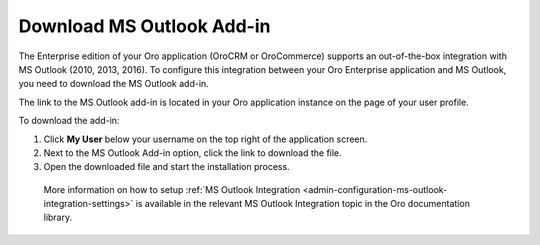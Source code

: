 .. _user-guide-getting-started-profile-outlook-addin:

Download MS Outlook Add-in
==========================

The Enterprise edition of your Oro application (OroCRM or OroCommerce) supports an out-of-the-box integration with MS Outlook (2010, 2013, 2016). To configure this integration between your Oro Enterprise application and MS Outlook, you need to download the MS Outlook add-in.

The link to the MS Outlook add-in is located in your Oro application instance on the page of your user profile.

To download the add-in:

1. Click **My User** below your username on the top right of the application screen.
2. Next to the MS Outlook Add-in option, click the link to download the file.
3. Open the downloaded file and start the installation process.

 More information on how to setup :ref:`MS Outlook Integration <admin-configuration-ms-outlook-integration-settings>` is available in the relevant MS Outlook Integration topic in the Oro documentation library.